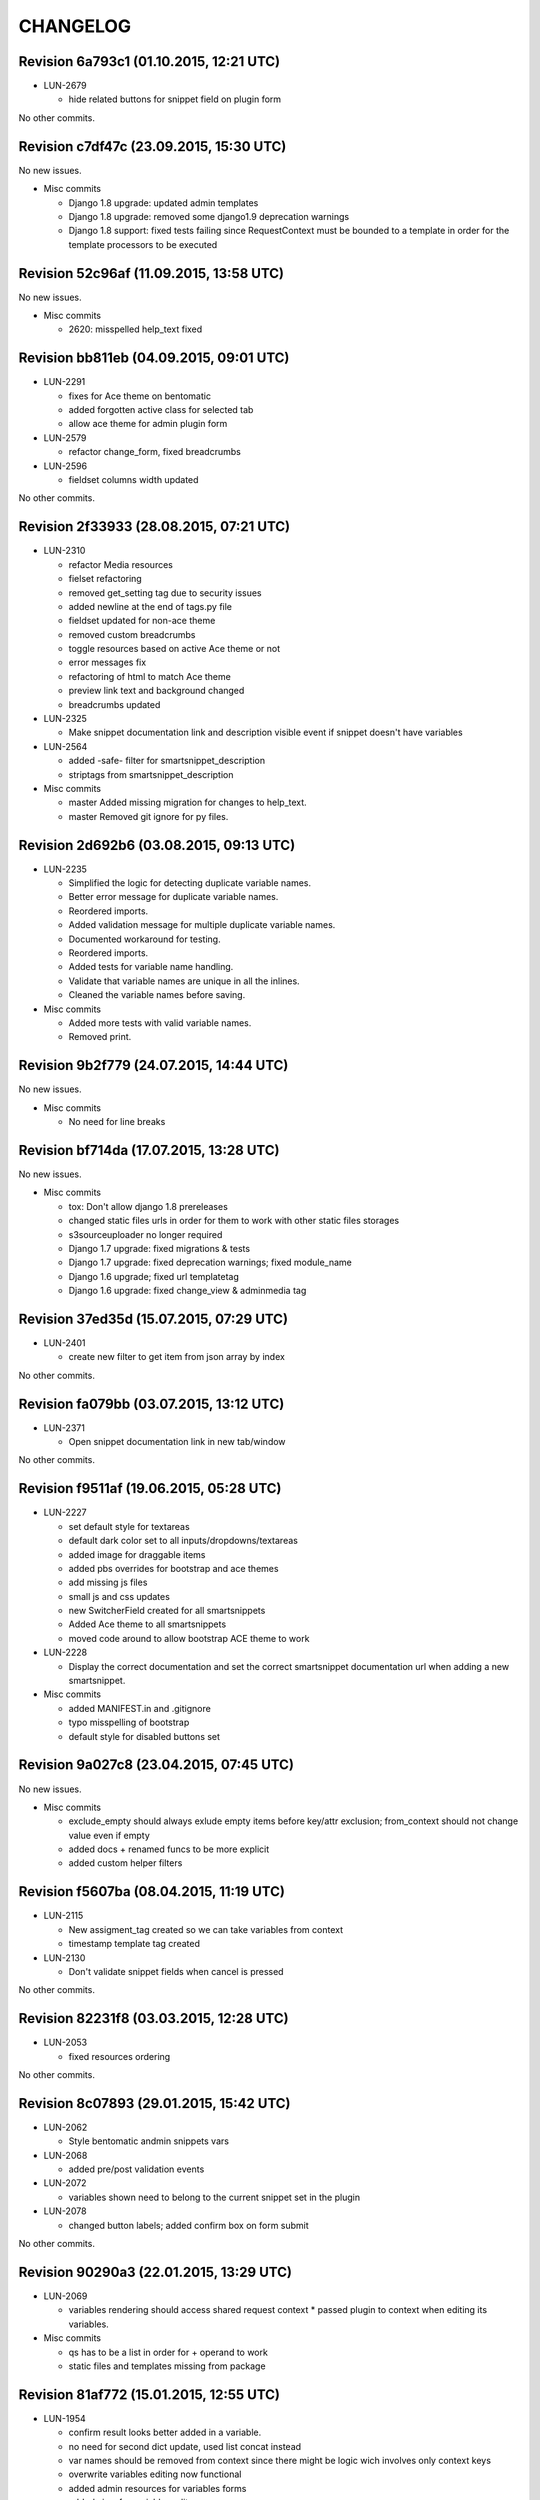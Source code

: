 CHANGELOG
=========

Revision 6a793c1 (01.10.2015, 12:21 UTC)
----------------------------------------

* LUN-2679

  * hide related buttons for snippet field on plugin form

No other commits.

Revision c7df47c (23.09.2015, 15:30 UTC)
----------------------------------------

No new issues.

* Misc commits

  * Django 1.8 upgrade: updated admin templates
  * Django 1.8 upgrade: removed some django1.9 deprecation warnings
  * Django 1.8 support: fixed tests failing since RequestContext must be bounded to a template in order for the template processors to be executed

Revision 52c96af (11.09.2015, 13:58 UTC)
----------------------------------------

No new issues.

* Misc commits

  * 2620: misspelled help_text fixed

Revision bb811eb (04.09.2015, 09:01 UTC)
----------------------------------------

* LUN-2291

  * fixes for Ace theme on bentomatic
  * added forgotten active class for selected tab
  * allow ace theme for admin plugin form

* LUN-2579

  * refactor change_form, fixed breadcrumbs

* LUN-2596

  * fieldset columns width updated

No other commits.

Revision 2f33933 (28.08.2015, 07:21 UTC)
----------------------------------------

* LUN-2310

  * refactor Media resources
  * fielset refactoring
  * removed get_setting tag due to security issues
  * added newline at the end of tags.py file
  * fieldset updated for non-ace theme
  * removed custom breadcrumbs
  * toggle resources based on active Ace theme or not
  * error messages fix
  * refactoring of html to match Ace theme
  * preview link text and background changed
  * breadcrumbs updated

* LUN-2325

  * Make snippet documentation link and description visible event if snippet doesn't have variables

* LUN-2564

  * added -safe- filter for smartsnippet_description
  * striptags from smartsnippet_description

* Misc commits

  * master Added missing migration for changes to help_text.
  * master Removed git ignore for py files.

Revision 2d692b6 (03.08.2015, 09:13 UTC)
----------------------------------------

* LUN-2235

  * Simplified the logic for detecting duplicate variable names.
  * Better error message for duplicate variable names.
  * Reordered imports.
  * Added validation message for multiple duplicate variable names.
  * Documented workaround for testing.
  * Reordered imports.
  * Added tests for variable name handling.
  * Validate that variable names are unique in all the inlines.
  * Cleaned the variable names before saving.

* Misc commits

  * Added more tests with valid variable names.
  * Removed print.

Revision 9b2f779 (24.07.2015, 14:44 UTC)
----------------------------------------

No new issues.

* Misc commits

  * No need for line breaks

Revision bf714da (17.07.2015, 13:28 UTC)
----------------------------------------

No new issues.

* Misc commits

  * tox: Don't allow django 1.8 prereleases
  * changed static files urls in order for them to work with other static files storages
  * s3sourceuploader no longer required
  * Django 1.7 upgrade: fixed migrations & tests
  * Django 1.7 upgrade: fixed deprecation warnings; fixed module_name
  * Django 1.6 upgrade; fixed url templatetag
  * Django 1.6 upgrade: fixed change_view & adminmedia tag

Revision 37ed35d (15.07.2015, 07:29 UTC)
----------------------------------------

* LUN-2401

  * create new filter to get item from json array by index

No other commits.

Revision fa079bb (03.07.2015, 13:12 UTC)
----------------------------------------

* LUN-2371

  * Open snippet documentation link in new tab/window

No other commits.

Revision f9511af (19.06.2015, 05:28 UTC)
----------------------------------------

* LUN-2227

  * set default style for textareas
  * default dark color set to all inputs/dropdowns/textareas
  * added image for draggable items
  * added pbs overrides for bootstrap and ace themes
  * add missing js files
  * small js and css updates
  * new SwitcherField created for all smartsnippets
  * Added Ace theme to all smartsnippets
  * moved code around to allow bootstrap ACE theme to work

* LUN-2228

  * Display the correct documentation and set the correct smartsnippet documentation url when adding a new smartsnippet.

* Misc commits

  * added MANIFEST.in and .gitignore
  * typo misspelling of bootstrap
  * default style for disabled buttons set

Revision 9a027c8 (23.04.2015, 07:45 UTC)
----------------------------------------

No new issues.

* Misc commits

  * exclude_empty should always exlude empty items before key/attr exclusion; from_context should not change value even if empty
  * added docs + renamed funcs to be more explicit
  * added custom helper filters

Revision f5607ba (08.04.2015, 11:19 UTC)
----------------------------------------

* LUN-2115

  * New assigment_tag created so we can take variables from context
  * timestamp template tag created

* LUN-2130

  * Don't validate snippet fields when cancel is pressed

No other commits.

Revision 82231f8 (03.03.2015, 12:28 UTC)
----------------------------------------

* LUN-2053

  * fixed resources ordering

No other commits.

Revision 8c07893 (29.01.2015, 15:42 UTC)
----------------------------------------

* LUN-2062

  * Style bentomatic andmin snippets vars

* LUN-2068

  * added pre/post validation events

* LUN-2072

  * variables shown need to belong to the current snippet set in the plugin

* LUN-2078

  * changed button labels; added confirm box on form submit

No other commits.

Revision 90290a3 (22.01.2015, 13:29 UTC)
----------------------------------------

* LUN-2069

  * variables rendering should access shared request context * passed plugin to context when editing its variables.

* Misc commits

  * qs has to be a list in order for + operand to work
  * static files and templates missing from package

Revision 81af772 (15.01.2015, 12:55 UTC)
----------------------------------------

* LUN-1954

  * confirm result looks better added in a variable.
  * no need for second dict update, used list concat instead
  * var names should be removed from context since there might be logic wich involves only context keys
  * overwrite variables editing now functional
  * added admin resources for variables forms
  * added view for variables edit
  * initial commit for new cms plugin which allowes other placeholder rendering

* Misc commits

  * no need for list casting on join for values list qs
  * removed unused templs; added current page for plugin form; CMSPLUGIN_INHERIT_NAME not required.
  * added js functionality to determine changed fields

Revision 821b9da (11.12.2014, 13:27 UTC)
----------------------------------------

* LUN-2008

  * improve performance for snippet vars save

No other commits.

Revision 703bd32 (03.12.2014, 14:31 UTC)
----------------------------------------

* LUN-1960

  * added events for snippet widgets lib
  * implemented js lib for snippet widgets registration inside plugin forms
  * implemented display for predefined widgets

* Misc commits

  * pep8 fix
  * add the ability to initialize/validate list of variables. * added required snippet js lib to model admin
  * added helper for snippet widgets js lib
  * added helper template tags
  * filter predefined vars to make sure they have data defined
  * don't render predefined vars unless they have widget or resources
  * hide predefined widgets when not available
  * fixed js custom exception + added variables getter utility
  * widget resources are now added to form media.
  * implemented functionality to expose global settings in template. Due to security issues django settings should not get exposed in templates (secret credentials might get stolen). What will get exposed in snippets settings will be up to the developer's decision.
  * fixed bugs with parsing resources; widgets media are now rendered
  * implemented functionality for parsing and using admin resources
  * removed unused template; * added resources field for snippet vars
  * default input should not be hidden. Users can define their own template for that
  * added new json hidden widget

Revision 8279fb9 (13.06.2014, 12:00 UTC)
----------------------------------------

* LUN-1591

  * preview will show snippet plugin with empty variables, even if the plugin was not saved yet

* LUN-1606

  * multiple exceptions must be specified as a parenthesized tuple.

* Misc commits

  * some var renaming.
  * User can now change snippet in change form, and the variables will get updated.

Revision ca3df43 (30.05.2014, 08:32 UTC)
----------------------------------------

* LUN-1580

  * Smart Snippet Plugins can now be build in one step.

* LUN-1581

  * changed text plugin icon for smart snippet

* Misc commits

  * some code style changes.
  * add icon and alt text
  * Set text_enabled for SmartSnippet

Revision 358e6d3 (17.04.2014, 13:23 UTC)
----------------------------------------

Changelog history starts here.
